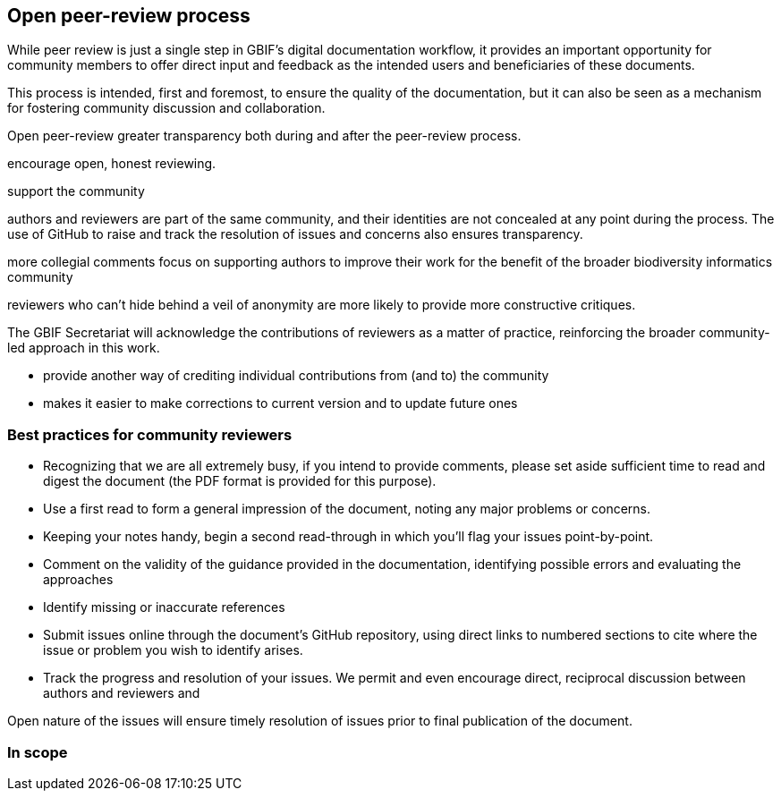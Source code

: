 == Open peer-review process

While peer review is just a single step in GBIF's digital documentation workflow, it provides an important opportunity for community members to offer direct input and feedback as the intended users and beneficiaries of these documents. 

This process is intended, first and foremost, to ensure the quality of the documentation, but it can also be seen as a mechanism for fostering community discussion and collaboration.




Open peer-review
greater transparency both during and after the peer-review process. 

encourage open, honest reviewing. 

support the community

authors and reviewers are part of the same community, and their identities are not concealed at any point during the process. The use of GitHub to raise and track the resolution of issues and concerns also ensures transparency.

more collegial comments
focus on supporting authors to improve their work for the benefit of the broader biodiversity informatics community 

reviewers who can't hide behind a veil of anonymity are more likely to provide more constructive critiques.

The GBIF Secretariat will acknowledge the contributions of reviewers as a matter of practice, reinforcing the broader community-led approach in this work.

* provide another way of crediting individual contributions from (and to) the community
* makes it easier to make corrections to current version and to update future ones


=== Best practices for community reviewers

* Recognizing that we are all extremely busy, if you intend to provide comments, please set aside sufficient time to read and digest the document (the PDF format is provided for this purpose). 
* Use a first read to form a general impression of the document, noting any major problems or concerns.
* Keeping your notes handy, begin a second read-through in which you'll flag your issues point-by-point. 
* Comment on the validity of the guidance provided in the documentation, identifying possible errors and evaluating the approaches
* Identify missing or inaccurate references
* Submit issues online through the document's GitHub repository, using direct links to numbered sections to cite where the issue or problem you wish to identify arises.
* Track the progress and resolution of your issues. We permit and even encourage direct, reciprocal discussion between authors and reviewers and 

Open nature of the issues will ensure timely resolution of issues prior to final publication of the document.

=== In scope

